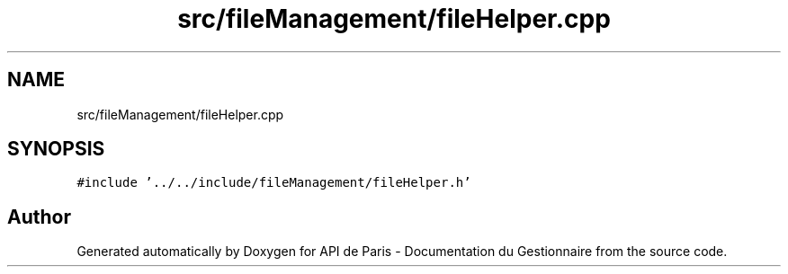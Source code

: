 .TH "src/fileManagement/fileHelper.cpp" 3 "Fri Sep 22 2023" "Version v0.1" "API de Paris - Documentation du Gestionnaire" \" -*- nroff -*-
.ad l
.nh
.SH NAME
src/fileManagement/fileHelper.cpp
.SH SYNOPSIS
.br
.PP
\fC#include '\&.\&./\&.\&./include/fileManagement/fileHelper\&.h'\fP
.br

.SH "Author"
.PP 
Generated automatically by Doxygen for API de Paris - Documentation du Gestionnaire from the source code\&.

